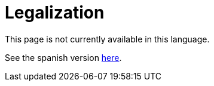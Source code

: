 :slug: careers/legalization/
:category: careers
:eth: no

= Legalization

This page is not currently available in this language.

See the spanish version link:../../../es/empleos/vinculacion/[here].
